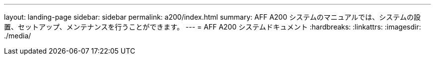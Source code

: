 ---
layout: landing-page 
sidebar: sidebar 
permalink: a200/index.html 
summary: AFF A200 システムのマニュアルでは、システムの設置、セットアップ、メンテナンスを行うことができます。 
---
= AFF A200 システムドキュメント
:hardbreaks:
:linkattrs: 
:imagesdir: ./media/


